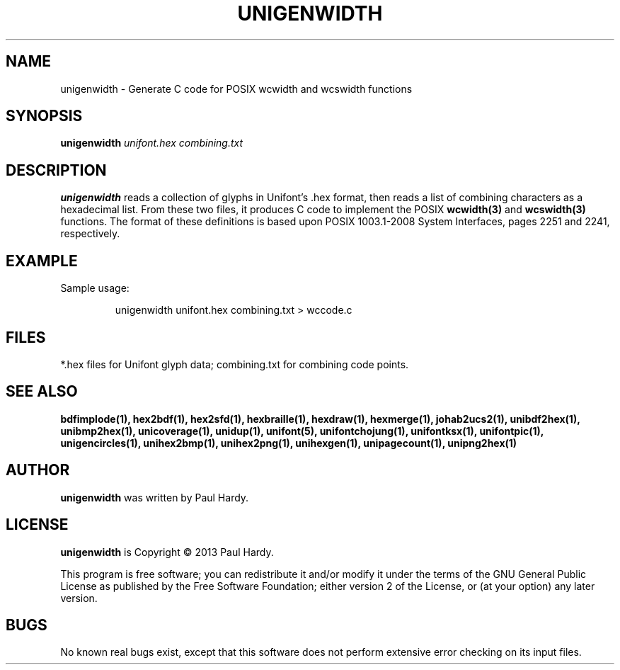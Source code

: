 .TH UNIGENWIDTH 1 "2013 Sep 10"
.SH NAME
unigenwidth \- Generate C code for POSIX wcwidth and wcswidth functions
.SH SYNOPSIS
.br
.B unigenwidth
.I unifont.hex combining.txt
.SH DESCRIPTION
.B unigenwidth
reads a collection of glyphs in Unifont's .hex format,
then reads a list of combining characters as a hexadecimal list.
From these two files, it produces C code to implement the POSIX
.BR wcwidth(3)
and
.BR wcswidth(3)
functions.  The format of these definitions is based upon
POSIX 1003.1-2008 System Interfaces, pages 2251 and 2241, respectively.
.SH EXAMPLE
.PP
Sample usage:
.PP
.RS
unigenwidth unifont.hex combining.txt > wccode.c
.RE
.SH FILES
*.hex files for Unifont glyph data; combining.txt for combining code points.
.SH SEE ALSO
.BR bdfimplode(1),
.BR hex2bdf(1),
.BR hex2sfd(1),
.BR hexbraille(1),
.BR hexdraw(1),
.BR hexmerge(1),
.BR johab2ucs2(1),
.BR unibdf2hex(1),
.BR unibmp2hex(1),
.BR unicoverage(1),
.BR unidup(1),
.BR unifont(5),
.BR unifontchojung(1),
.BR unifontksx(1),
.BR unifontpic(1),
.BR unigencircles(1),
.BR unihex2bmp(1),
.BR unihex2png(1),
.BR unihexgen(1),
.BR unipagecount(1),
.BR unipng2hex(1)
.SH AUTHOR
.B unigenwidth
was written by Paul Hardy.
.SH LICENSE
.B unigenwidth
is Copyright \(co 2013 Paul Hardy.
.PP
This program is free software; you can redistribute it and/or modify
it under the terms of the GNU General Public License as published by
the Free Software Foundation; either version 2 of the License, or
(at your option) any later version.
.SH BUGS
No known real bugs exist, except that this software does not perform
extensive error checking on its input files.
